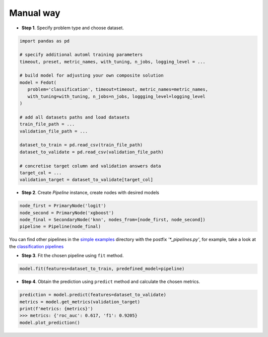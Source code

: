 Manual way
----------

-  **Step 1**. Specify problem type and choose dataset.

.. code:: python

   import pandas as pd

   # specify additional automl training parameters
   timeout, preset, metric_names, with_tuning, n_jobs, logging_level = ...

   # build model for adjusting your own composite solution
   model = Fedot(
      problem='classification', timeout=timeout, metric_names=metric_names,
      with_tuning=with_tuning, n_jobs=n_jobs, loggging_level=logging_level
   )

   # add all datasets paths and load datasets
   train_file_path = ...
   validation_file_path = ...

   dataset_to_train = pd.read_csv(train_file_path)
   dataset_to_validate = pd.read_csv(validation_file_path)

   # concretise target column and validation answers data
   target_col = ...
   validation_target = dataset_to_validate[target_col]

-  **Step 2**. Create *Pipeline* instance, create nodes with desired models

.. code:: python

   node_first = PrimaryNode('logit')
   node_second = PrimaryNode('xgboost')
   node_final = SecondaryNode('knn', nodes_from=[node_first, node_second])
   pipeline = Pipeline(node_final)

You can find other pipelines in the `simple examples <https://github.com/nccr-itmo/FEDOT/tree/master/examples/simple>`_ directory with the postfix `'*_pipelines.py'`, for example, take a look at the
`classification pipelines <https://github.com/nccr-itmo/FEDOT/blob/master/examples/simple/classification/classification_pipelines.py>`_

-  **Step 3**. Fit the chosen pipeline using ``fit`` method.

.. code:: python

   model.fit(features=dataset_to_train, predefined_model=pipeline)

-  **Step 4**. Obtain the prediction using ``predict`` method and calculate the chosen metrics.

.. code:: python

   prediction = model.predict(features=dataset_to_validate)
   metrics = model.get_metrics(validation_target)
   print(f'metrics: {metrics}')
   >>> metrics: {'roc_auc': 0.617, 'f1': 0.9205}
   model.plot_prediction()
